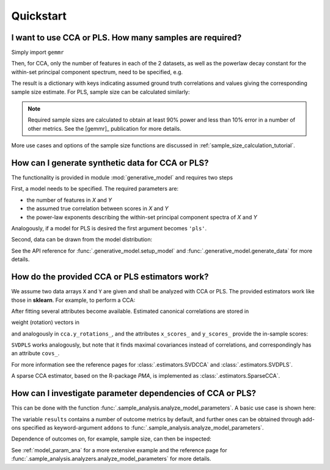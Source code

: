 .. currentmodule: gemmr

Quickstart
==========

.. ipython:: python
   :suppress:

   import matplotlib.pyplot as plt

I want to use CCA or PLS. How many samples are required?
---------------------------------------------------------

Simply import ``gemmr``

.. ipython:: python

    from gemmr import *

Then, for CCA, only the number of features in each of the 2 datasets, as well as the powerlaw decay constant for the
within-set principal component spectrum, need to be specified, e.g.

.. ipython:: python
    :okwarning:

    cca_sample_size(100, 50, -.8, -1.2)

The result is a dictionary with keys indicating assumed ground truth correlations and values giving the corresponding
sample size estimate. For PLS, sample size can be calculated similarly:

.. ipython:: python
    :okwarning:

    pls_sample_size(100, 50, -1.5, -.5)

.. NOTE::
    Required sample sizes are calculated to obtain at least 90% power and less
    than 10% error in a number of other metrics. See the [gemmr]_ publication
    for more details.

More use cases and options of the sample size functions are discussed in
:ref:`sample_size_calculation_tutorial`.

How can I generate synthetic data for CCA or PLS?
-------------------------------------------------

The functionality is provided in module :mod:`generative_model` and requires two steps

.. ipython:: python

    from gemmr.generative_model import GEMMR


First, a model needs to be specified. The required parameters are:

* the number of features in `X` and `Y`
* the assumed true correlation between scores in `X` and `Y`
* the power-law exponents describing the within-set principal component spectra of `X` and `Y`

.. ipython:: python

    px, py = 3, 5
    r_between = 0.3
    ax, ay = -1, -.5
    gm = GEMMR('cca', wx=px, wy=py, ax=ax, ay=ay, r_between=r_between)

Analogously, if a model for PLS is desired the first argument becomes ``'pls'``.

Second, data can be drawn from the model distribution:

.. ipython:: python

    X, Y = gm.generate_data(n=5000)
    X.shape, Y.shape

See the API reference for :func:`.generative_model.setup_model` and :func:`.generative_model.generate_data` for more details.

How do the provided CCA or PLS estimators work?
-----------------------------------------------

We assume two data arrays ``X`` and ``Y`` are given and shall be analyzed with CCA or PLS. The provided estimators
work like those in **sklearn**. For example, to perform a CCA:

.. ipython:: python

    from gemmr.estimators import SVDCCA

    cca = SVDCCA(n_components=1)
    cca.fit(X, Y)

After fitting several attributes become available. Estimated canonical correlations are stored in

.. ipython:: python

    cca.corrs_

weight (rotation) vectors in

.. ipython:: python

    cca.x_rotations_

and analogously in ``cca.y_rotations_``, and the attributes ``x_scores_`` and ``y_scores_`` provide the in-sample scores:

.. ipython:: python

    @savefig svdcca_scatter_scores.png width=4in
    plt.scatter(cca.x_scores_, cca.y_scores_, s=1)

``SVDPLS`` works analogously, but note that it finds maximal covariances instead of correlations, and correspondingly has an attribute ``covs_``.

For more information see the reference pages for :class:`.estimators.SVDCCA` and :class:`.estimators.SVDPLS`.

A sparse CCA estimator, based on the R-package *PMA*, is implemented as :class:`.estimators.SparseCCA`.


How can I investigate parameter dependencies of CCA or PLS?
-----------------------------------------------------------

This can be done with the function :func:`.sample_analysis.analyze_model_parameters`.
A basic use case is shown here:

.. ipython:: python

    from gemmr.sample_analysis import *
    results = analyze_model_parameters(
        'cca',
        pxs=(2, 5), rs=(.3, .5), n_per_ftrs=(2, 10, 30, 100),
        n_rep=10, n_perm=1,
    )
    results

The variable ``results`` contains a number of outcome metrics by default,
and further ones can be obtained through add-ons specified
as keyword-argument ``addons`` to :func:`.sample_analysis.analyze_model_parameters`.

Dependence of outcomes on, for example, sample size, can then be inspected:

.. ipython:: python

    plt.loglog(results.n_per_ftr, results.between_assocs.sel(px=5, r=0.3, Sigma_id=0).mean('rep'), label='r=0.3')
    plt.loglog(results.n_per_ftr, results.between_assocs.sel(px=5, r=0.5, Sigma_id=0).mean('rep'), label='r=0.5')

    plt.xlabel('samples per feature')
    plt.ylabel('canonical correlation')
    plt.legend()

    @savefig canonical_correlation_vs_n.png width=4in
    plt.gcf().tight_layout()

See :ref:`model_param_ana` for a more extensive example and the reference page for
:func:`.sample_analysis.analyzers.analyze_model_parameters` for more details.